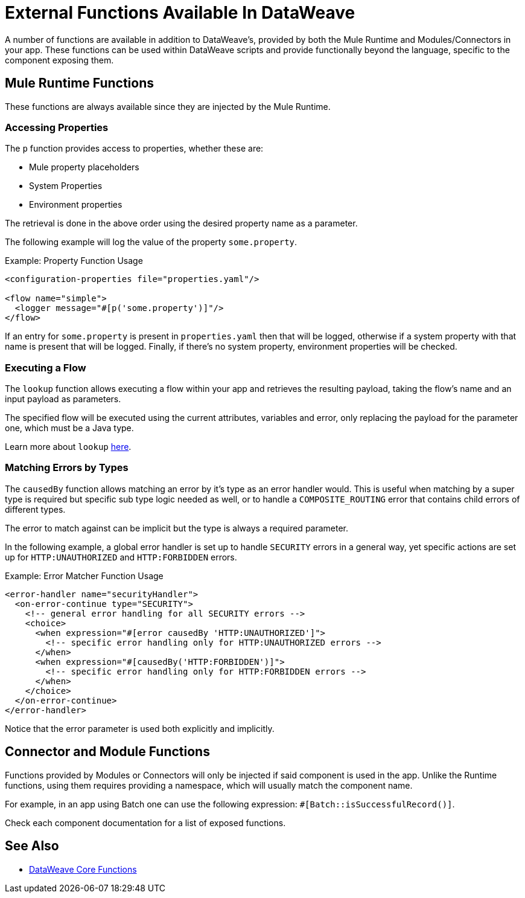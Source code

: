 = External Functions Available In DataWeave
:keywords: lookup, properties, functions

A number of functions are available in addition to DataWeave's, provided by both
 the Mule Runtime and Modules/Connectors in your app.
These functions can be used within DataWeave scripts and provide functionally beyond the
language, specific to the component exposing them.

== Mule Runtime Functions

These functions are always available since they are injected by the Mule Runtime.

=== Accessing Properties

The `p` function provides access to properties, whether these are:

* Mule property placeholders
* System Properties
* Environment properties

The retrieval is done in the above order using the desired property name as a parameter.

The following example will log the value of the property `some.property`.

.Example: Property Function Usage
[source,xml, linenums]
----
<configuration-properties file="properties.yaml"/>

<flow name="simple">
  <logger message="#[p('some.property')]"/>
</flow>
----

If an entry for `some.property` is present in `properties.yaml` then that will be
logged, otherwise if a system property with that name is present that will be logged.
Finally, if there's no system property, environment properties will be checked.

=== Executing a Flow

The `lookup` function allows executing a flow within your app and retrieves the
resulting payload, taking the flow's name and an input payload as parameters.

The specified flow will be executed using the current attributes, variables and
error, only replacing the payload for the parameter one, which must be a Java
type.

Learn more about `lookup` link:dataweave-lookup[here].

=== Matching Errors by Types

The `causedBy` function allows matching an error by it's type as an error handler
would. This is useful when matching by a super type is required but specific sub type
logic needed as well, or to handle a `COMPOSITE_ROUTING` error that contains child
errors of different types.

The error to match against can be implicit but the type is always a required parameter.

In the following example, a global error handler is set up to handle `SECURITY`
errors in a general way, yet specific actions are set up for `HTTP:UNAUTHORIZED`
and `HTTP:FORBIDDEN` errors.

.Example: Error Matcher Function Usage
[source,xml, linenums]
----
<error-handler name="securityHandler">
  <on-error-continue type="SECURITY">
    <!-- general error handling for all SECURITY errors -->
    <choice>
      <when expression="#[error causedBy 'HTTP:UNAUTHORIZED']">
        <!-- specific error handling only for HTTP:UNAUTHORIZED errors -->
      </when>
      <when expression="#[causedBy('HTTP:FORBIDDEN')]">
        <!-- specific error handling only for HTTP:FORBIDDEN errors -->
      </when>
    </choice>
  </on-error-continue>
</error-handler>
----

Notice that the error parameter is used both explicitly and implicitly.

== Connector and Module Functions

Functions provided by Modules or Connectors will only be injected if said component
is used in the app. Unlike the Runtime functions, using them requires providing
a namespace, which will usually match the component name.

For example, in an app using Batch one can use the following expression: `#[Batch::isSuccessfulRecord()]`.

Check each component documentation for a list of exposed functions.

== See Also

* link:dw-functions[DataWeave Core Functions]
